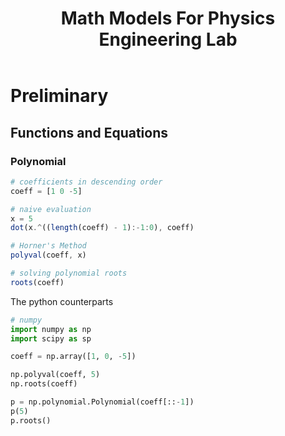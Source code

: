 #+title: Math Models For Physics Engineering Lab

* Preliminary

** Functions and Equations

*** Polynomial

#+begin_src octave
# coefficients in descending order
coeff = [1 0 -5]

# naive evaluation
x = 5
dot(x.^((length(coeff) - 1):-1:0), coeff)

# Horner's Method
polyval(coeff, x)

# solving polynomial roots
roots(coeff)
#+end_src

The python counterparts

#+begin_src python
# numpy
import numpy as np
import scipy as sp

coeff = np.array([1, 0, -5])

np.polyval(coeff, 5)
np.roots(coeff)

p = np.polynomial.Polynomial(coeff[::-1])
p(5)
p.roots()
#+end_src
